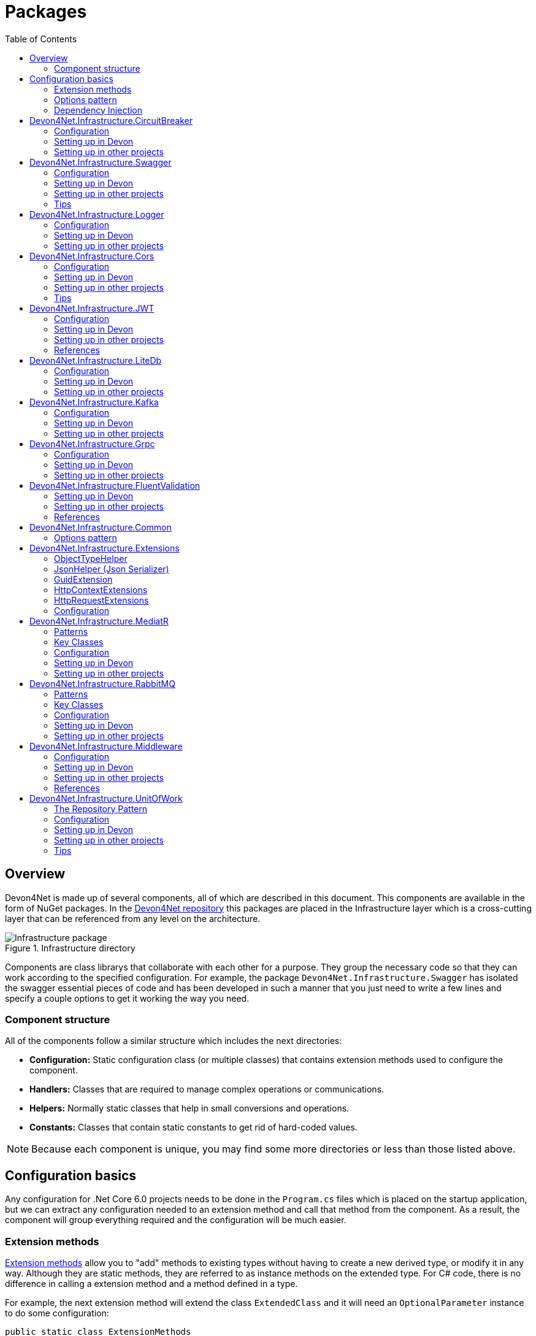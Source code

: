 
:toc: 

= Packages

toc::[]

== Overview

Devon4Net is made up of several components, all of which are described in this document. This components are available in the form of NuGet packages. In the https://github.com/devonfw/devon4net[Devon4Net repository] this packages are placed in the Infrastructure layer which is a cross-cutting layer that can be referenced from any level on the architecture.

.Infrastructure directory
image::images/Infrastructure_package.png[]

Components are class librarys that collaborate with each other for a purpose. They group the necessary code so that they can work according to the specified configuration. For example, the package `Devon4Net.Infrastructure.Swagger` has isolated the swagger essential pieces of code and has been developed in such a manner that you just need to write a few lines and specify a couple options to get it working the way you need.

=== Component structure

All of the components follow a similar structure which includes the next directories:

* *Configuration:* Static configuration class (or multiple classes) that contains extension methods used to configure the component.
* *Handlers:* Classes that are required to manage complex operations or communications.
* *Helpers:* Normally static classes that help in small conversions and operations.
* *Constants:* Classes that contain static constants to get rid of hard-coded values.

NOTE: Because each component is unique, you may find some more directories or less than those listed above.

== Configuration basics

Any configuration for .Net Core 6.0 projects needs to be done in the `Program.cs` files which is placed on the startup application, but we can extract any configuration needed to an extension method and call that method from the component. As a result, the component will group everything required and the configuration will be much easier.

=== Extension methods

https://docs.microsoft.com/en-us/dotnet/csharp/programming-guide/classes-and-structs/extension-methods[Extension methods] allow you to "add" methods to existing types without having to create a new derived type, or modify it in any way. Although they are static methods, they are referred to as instance methods on the extended type. For C# code, there is no difference in calling a extension method and a method defined in a type.

For example, the next extension method will extend the class `ExtendedClass` and it will need an `OptionalParameter` instance to do some configuration:

[source, c#]
----
public static class ExtensionMethods
{
    public static void DoConfiguration(this ExtendedClass class,  OptionalParameter extra) 
    {
        // Do your configuration here
        class.DoSomething();
        class.AddSomething(extra)
    }
}
----

Thanks to the `this` modifier preceeding the first parameter, we are able to call the method directly on a instance of `ExtendedClass` as follows:

[source, c#]
----
ExtendedClass class = new();
OptionalParameter extra = new();

class.DoConfiguration(extra);
----

As you can see, we don't need that a class derived from `ExtendedClass` to add some methods and we don't need those methods placed in the class itself either. This can be seen easily when extending a primitive type such as `string`:

[source, c#]
----
public static class ExtensionMethods
{
    public static int CountWords(this string word,  char[] separationChar = null) 
    {
        if(separationChar == null) separationChar = new char[]{' '};
        return word.Split(separationChar, StringSplitOptions.RemoveEmptyEntries).Length;
    }
}
----

In the previous example we created a method that can count words given a list of separation characters. And now we can use it over any string as follows:

[source, c#]
----
string s = "Hello World";
Console.WriteLine(s.CountWords());
----
[source, output]
----
2
----

NOTE: Remember to reference the class so you can use the extension methods (`using` directive).

=== Options pattern

The https://docs.microsoft.com/en-us/aspnet/core/fundamentals/configuration/options?view=aspnetcore-6.0[options design pattern] allows you to have strong typed options and provides you the ability to inject them into your services. To follow this pattern, the configuration present on the `appsettings.json` needs to be mapped into an object.

This means, the following configuration:
[source, json]
----
"essentialoptions" : {
  "value1": "Hello",
  "value2": "World"
}
----

Would need the following class:
[source, c#]
----
public class EssentialOptions 
{
    public string Value1 { get; set; }
    public string Value2 { get; set; }
}
----

In .Net we can easily map the configuration thanks to the `Configure<T>()` method from `IServiceCollection` and `GetSection()` method from `IConfiguration`. We could be loading the configuration as follows:

[source, c#]
----
services.Configure<EssentialOptions>(configuration.GetSection("essentialoptions"));
----

And then injecting it making use of `IOptions<T>` interface:
[source, c#]
----
public class MyService : IMyService
{
    private readonly EssentialOptions _options;

    public MyService(IOptions<EssentialOptions> options) 
    {
        _options = options.Value;
    }
}
----

In devon4net, there is an `IServiceCollection` extension available that uses the methods described above and also returns the options injected thanks to `IOptions<T>`.  So, to load the same options, we should use the following:

[source, c#]
----
EssentialOptions options = services.GetTypedOptions<EssentialOptions>(configuration, "essentialoptions");
----

=== Dependency Injection

https://docs.microsoft.com/en-us/dotnet/core/extensions/dependency-injection[Dependency Injection] is a technique for achieving Inversion of Control Principle. In .Net it is a built-in part that comes with the framework.

Using a service provider `IServiceProvider` available in .Net, we are able to add any service or option to a service stack that will be available for injection in constructors of the classes where it's used.

Services can be registered with one of the following lifetimes:
|=====
|*Lifetime* | *Description* |*Example*
|Transient |Transient lifetime services are created each time they're requested from the service container. Disposed at the end of the request. |services.AddTransient<IDependency, Dependency>();
|Scoped |A scoped lifetime indicates that services are created once per client request (connection).  Disposed at the end of the request. |services.AddScoped<IDependency, Dependency>();
|Singleton |Singleton lifetime services are created either the first time they're requested or by the developer. Every subsequent request of the service implementation from the dependency injection container uses the same instance. |services.AddSingleton<IDependency, Dependency>();
|=====

This injections would be done in the startup project in `Program.cs` file, and then injected in constructors where needed.

== Devon4Net.Infrastructure.CircuitBreaker

The Devon4Net.Infrastructure.CircuitBreaker component implements the retry pattern for HTTP/HTTPS calls. It may be used in both SOAP and REST services. 

=== Configuration

Component configuration is made on file `appsettings.{environment}.json` as follows:

[source, json]
----
"CircuitBreaker": {
    "CheckCertificate": false,
    "Endpoints": [
      {
        "Name": "SampleService",
        "BaseAddress": "http://localhost:5001",
        "Headers": {
        },
        "WaitAndRetrySeconds": [
          0.0001,
          0.0005,
          0.001
        ],
        "DurationOfBreak": 0.0005,
        "UseCertificate": false,
        "Certificate": "localhost.pfx",
        "CertificatePassword": "localhost",
        "SslProtocol": "Tls12", //Tls, Tls11,Tls12, Tls13, none
        "CompressionSupport": true,
        "AllowAutoRedirect": true
      }
    ]
  }
----
[options="header"]
|=======================
|*Property*|*Description*
|`CheckCertificate`| True if HTTPS is required. This is useful when developing an API Gateway needs a secured HTTP, disabling this on development we can use communications with a valid server certificate
|Endpoints| Array with predefined sites to connect with
|Name| The name key to identify the destination URL
|Headers| Not ready yet
|WaitAndRetrySeconds| Array which determines the number of retries and the lapse period between each retry. The value is in milliseconds.
|Certificate| Ceritificate client to use to perform the HTTP call
|CertificatePassword| The password that you assign when exporting the certificate
|`SslProtocol`| The secure protocol to use on the call

|=======================

==== Protocols
[options="header"]
|=======================
|*Protocol*|*Key*|*Description*
|SSl3|48| Specifies the Secure Socket Layer (SSL) 3.0 security protocol. SSL 3.0 has been superseded by the Transport Layer Security (TLS) protocol and is provided for backward compatibility only.
|TLS|192|Specifies the Transport Layer Security (TLS) 1.0 security protocol. The TLS 1.0 protocol is defined in IETF RFC 2246.
|TLS11|768| Specifies the Transport Layer Security (TLS) 1.1 security protocol. The TLS 1.1 protocol is defined in IETF RFC 4346. On Windows systems, this value is supported starting with Windows 7.
|TLS12|3072| Specifies the Transport Layer Security (TLS) 1.2 security protocol. The TLS 1.2 protocol is defined in IETF RFC 5246. On Windows systems, this value is supported starting with Windows 7.
|TLS13|12288| Specifies the TLS 1.3 security protocol. The TLS protocol is defined in IETF RFC 8446.

|=======================

=== Setting up in Devon

For setting it up using the Devon4NetApi template just configure it in the `appsettings.Development.json` file.

Add it using Dependency Injection on this case we instanciate Circuit Breaker in a Service Sample Class

[source, C#]
----
public class SampleService: Service<SampleContext>, ISampleService
    {
        private readonly ISampleRepository _sampleRepository;
        private IHttpClientHandler _httpClientHandler { get; }

        /// <summary>
        /// Constructor
        /// </summary>
        /// <param name="uoW"></param>
        public SampleService(IUnitOfWork<SampleContext> uoW, IHttpClientHandler httpClientHandler) : base(uoW)
        {
            _httpClientHandler = httpClientHandler;
            _sampleRepository = uoW.Repository<ISampleRepository>();
        }
    }    
----

Add the necessary references. 

[source, C#]
----
using Devon4Net.Infrastructure.CircuitBreaker.Common.Enums;
using Devon4Net.Infrastructure.CircuitBreaker.Handlers;
----

You must give the following arguments to make a POST call:

[source, C#]
----
await _httpClientHandler.Send<YourOutPutClass>(HttpMethod.POST, NameOfTheService, EndPoint, InputData, MediaType.ApplicationJson);    
----

Where:

[options="header"]
|=======================
|*Property*|*Description*
|YourOutputClass| The type of the class that you are expecting to retrieve from the call 
|NameOftheService| The key name of the endpoint provided in the appsettings.json file at Endpoints[] node
|`EndPoint`|Part of the url to use with the base address. E.g: _/validate_
|`InputData`| Your instance of the class with values that you want to use in the call
|`MediaType.ApplicationJson`| The media type flag for the call
|=======================


=== Setting up in other projects

Install the package on your solution using the Package Manager Console:

[source]
----
Install-Package Devon4Net.Infrastructure.CircuitBreaker
----

next add via Dependency Injection the circuit breaker instance.On this case we use a Service

[source, C#]
----
public class SampleService : ISampleService
 {
   private IHttpClientHandler _httpClientHandler { get; }

    public SampleService(IHttpClientHandler httpClientHandler)
      {
        _httpClientHandler = httpClientHandler;
      }
 }
----

Don't forget to provide the necessary references. 

[source, C#]
----
using Devon4Net.Infrastructure.CircuitBreaker.Common.Enums;
using Devon4Net.Infrastructure.CircuitBreaker.Handlers;
----

And configure CircuitBreaker in `Program.cs` adding the following lines:

[source, C#]
----
using Devon4Net.Infrastructure.CircuitBreaker;
.
.
.
builder.Services.SetupCircuitBreaker(builder.Configuration);
----

You must add the default configuration shown in the configuration section and at this point you can use the circuit breaker functionality in your code.

To perform a GET call you should use your circuit breaker instance as follows:

[source, C#]
----
await _httpClientHandler.Send<YourOutPutClass>(HttpMethod.Get, NameOfTheService, EndPoint, InputData, MediaType.ApplicationJson);    
----

Where:

[options="header"]
|=======================
|*Property*|*Description*
|YourOutputClass| The type of the class that you are expecting to retrieve from the call 
|NameOftheService| The key name of the endpoint provided in the appsettings.json file at Endpoints[] node
|`EndPoint`|Part of the url to use with the base address. E.g: _/validate_
|`InputData`| Your instance of the class with values that you want to use in the call
|`MediaType.ApplicationJson`| The media type flag for the call
|=======================

== Devon4Net.Infrastructure.Swagger

Swagger is a set of open source software tools for designing, building, documenting, and using RESTful web services. This component provides a full externalized configuration for the Swagger tool. 

It primarily provides the swagger UI for visualizing and testing APIs, as well as automatic documentation generation via annotations in controllers.

=== Configuration

Component configuration is made on file `appsettings.{environment}.json` as follows:

[source, json]
----
"Swagger": {
    "Version": "v1",
    "Title": "My Swagger API",
    "Description": "Swagger API for devon4net documentation",
    "Terms": "https://www.devonfw.com/terms-of-use/",
    "Contact": {
      "Name": "devonfw",
      "Email": "sample@mail.com",
      "Url": "https://www.devonfw.com"
    },
    "License": {
      "Name": "devonfw - Terms of Use",
      "Url": "https://www.devonfw.com/terms-of-use/"
    },
    "Endpoint": {
      "Name": "V1 Docs",
      "Url": "/swagger/v1/swagger.json",
      "UrlUi": "swagger",
      "RouteTemplate": "swagger/v1/{documentName}/swagger.json"
    }
},
----

In the following list all the configuration fields are described:

* `Version`: Actual version of the API.
* `Title`: Title of the API.
* `Description`: Description of the API.
* `Terms`: Link to the terms and conditions agreement.
* `Contact`: Your contact information.
* `License`: Link to the License agreement.
* `Endpoint`: Swagger endpoints information.

=== Setting up in Devon
For setting it up using the Devon4NetApi template just configure it in the `appsettings.{environment}.json` file.


=== Setting up in other projects
Install the package on your solution using the Package Manager Console:

[source, console]
----
> install-package Devon4Net.Infrastructure.Swagger
----

Configure swagger in `Program.cs` adding the following lines:

[source, c#]
----
using Devon4Net.Infrastructure.Swagger;
.
.
.
builder.Services.SetupSwagger(builder.Configuration);
.
.
.
app.ConfigureSwaggerEndPoint();
----

Add the default configuration shown in the configuration section.

=== Tips

* In order to generate the documentation annotate your actions with summary, remarks and response tags:
[source, c#]
----
/// <summary>
/// Method to make a reservation with potential guests. The method returns the reservation token.
/// </summary>
/// <param name="bookingDto"></param>
/// <response code="201">Ok.</response>
/// <response code="400">Bad request. Parser data error.</response>
/// <response code="401">Unauthorized. Authentication fail.</response>
/// <response code="403">Forbidden. Authorization error.</response>
/// <response code="500">Internal Server Error. The search process ended with error.</response>
[HttpPost]
[HttpOptions]
[Route("/mythaistar/services/rest/bookingmanagement/v1/booking")]
[AllowAnonymous]
[EnableCors("CorsPolicy")]
public async Task<IActionResult> Booking([FromBody]BookingDto bookingDto)
{
    try
    {

    ...
----
* You can access the swagger UI on `http://localhost:yourport/swagger/index.html`

== Devon4Net.Infrastructure.Logger

Previously known as Devon4Net.Infrastructure.Log(v5.0 or lower)

Logging is an essential component of every application's life cycle.
A strong logging system becomes a critical component that assists developers to understand and resolve emerging problems. 

NOTE: Starting with .NET 6, logging services no longer register the ILogger type. When using a logger, specify the generic-type alternative ILogger<TCategoryName> or register the `ILogger` with dependency injection (DI).

Default .Net log levels system: 

|=======================
|*Type*|*Description*
|Critical| Used to notify failures that force the program to shut down  
|Error| Used to track major faults that occur during program execution 
|Warning| Used to report non-critical unexpected behavior
|Information| Informative messages
|Debug| Used for debugging messages containing additional information about application operations 
|Trace| For tracing the code
|None| If you choose this option the loggin category will not write any messages
|=======================

=== Configuration

Component setup is done in the `appsettings.{environment}.json` file using the following structure:

[source, json]
----
  "Logging": {
    "UseLogFile": true,
    "UseSQLiteDb": true,
    "UseGraylog": true,
    "UseAOPTrace": false,
    "LogLevel": {
      "Default": "Information",
      "Microsoft.AspNetCore": "Warning"
    },
    "SqliteDatabase": "logs/log.db",
    "LogFile": "logs/{0}_devonfw.log",
    "SeqLogServerHost": "http://127.0.0.1:5341",
    "GrayLog": {
      "GrayLogHost": "127.0.0.1",
      "GrayLogPort": "12201",
      "GrayLogProtocol": "UDP",
      "UseSecureConnection": true,
      "UseAsyncLogging": true,
      "RetryCount": 5,
      "RetryIntervalMs": 15,
      "MaxUdpMessageSize": 8192
    }
  }
----

Where:

* `UseLogFile`: When you set this option to true, you can store the log output to a file.  
* `UseSQLiteDb`: True when you wish to insert the log output into a SQLiteDb
* `UseGrayLog`: This option enables the use of GrayLog for loggin
* `UseAOPTrace`: True if you need to trace the attributes of the controllers

WARNING: Don't set to true on production environments, doing so may expose critical information. 

* `LogLevel`: Sets the minimum level of logs to be captured
* `SqliteDatabase`: path to SQlite database 
* `LogFile`: path to the log file
* `SeqLogServerHost`: url for Seq server, you need to install Seq  in order to use it, you can install it clicking https://datalust.co/download[here]
* `GrayLog`: Some configuration parameters for Graylog service you can install it using https://www.graylog.org/products/open-source#download-open[this link] 


=== Setting up in Devon

For setting it up using the Devon4NetApi template just configure it in the `appsettings.Development.json` file.

You can use the methods implemented in Devon4NetLogger class, each method corresponds with a log level in .Net log levels system, for example:

[source, c#]
----
Devon4NetLogger.Debug("Executing GetTodo from controller TodoController");
----


=== Setting up in other projects

Install the package on your solution using the Package Manager Console:

[source, console]
----
install-package Devon4Net.Infrastructure.Logger
----

Add the following line of code to Progam.cs: 

[source, c#]
----
builder.Services.SetupLog(builder.Configuration);
----

Add the default configuration shown in the configuration section.

use the Devon4NetLogger class methods as explanied above:

[source, c#]
----
Devon4NetLogger.Information("Executing GetSample from controller SampleController");
----


== Devon4Net.Infrastructure.Cors

Allows CORS settings for the devon4Net application.
Configuration may be used to configure several domains.
Web clients (for example, Angular) must follow this rule to avoid performing AJAX calls to another domain. 

Cross-Origin Resource Sharing (CORS) is an HTTP-header-based mechanism that allows a server to specify any origin (domain, scheme, or port) outside of its own from which a browser should allow resources to be loaded. CORS also makes use of a process in which browsers send a "preflight" request to the server hosting the cross-origin resource to ensure that the server will allow the actual request. During that preflight, the browser sends headers indicating the HTTP method as well as headers that will be used in the actual request.

You may find out more by going to https://docs.microsoft.com/es-es/aspnet/core/security/cors?view=aspnetcore-6.0[Microsoft CORS documentation]

=== Configuration

Component setup is done in the `appsettings.{environment}.json` file using the following structure:

[source, json]
----
 "Cors": //[], //Empty array allows all origins with the policy "CorsPolicy"
  [
    {
      "CorsPolicy": "CorsPolicy",
      "Origins": "http://localhost:4200,https://localhost:4200,http://localhost,https://localhost;http://localhost:8085,https://localhost:8085",
      "Headers": "accept,content-type,origin,x-custom-header,authorization",
      "Methods": "GET,POST,HEAD,PUT,DELETE",
      "AllowCredentials": true
    }
  ]
----

You may add as many policies as you like following the JSON format. for example:

[source, json]
----
 "Cors": //[], //Empty array allows all origins with the policy "CorsPolicy"
  [
    {
      "CorsPolicy": "FirstPolicy",
      "Origins": "http://localhost:4200",
      "Headers": "accept,content-type,origin,x-custom-header,authorization",
      "Methods": "GET,POST,DELETE",
      "AllowCredentials": true
    },
    {
      "CorsPolicy": "SecondPolicy",
      "Origins": "https://localhost:8085",
      "Headers": "accept,content-type,origin",
      "Methods": "GET,POST,HEAD,PUT,DELETE",
      "AllowCredentials": false
    }
  ]
----

In the following table all the configuration fields are described:

|=======================
|*Property*|*Description*
|CorsPolicy| Name of the policy
|Origins| The origin's url that you wish to accept.
|Headers| Permitted request headers
|Methods| Allowed Http methods
|AllowCredentials| Set true to allow the exchange of credentials across origins
|=======================

=== Setting up in Devon

For setting it up using the Devon4NetApi template just configure it in the `appsettings.Development.json` file.

You can enable CORS per action, per controller, or globally for all Web API controllers in your application:

* Add this annotation in the Controller Class you want to use CORS policy
+
[source, c#]
----
[EnableCors("CorsPolicy")]
----
+
As an example, consider this implementation on the EmployeeController class
+
[source, c#]
----
namespace Devon4Net.Application.WebAPI.Implementation.Business.EmployeeManagement.Controllers
{
    /// <summary>
    /// Employees controller
    /// </summary>
    [ApiController]
    [Route("[controller]")]
    [EnableCors("CorsPolicy")]
    public class EmployeeController: ControllerBase
    {
      .
      .
      .
    }
}
----
+
The example above enables CORS for all the controller methods.

* In the same way, you may enable CORS on any controller method:
+
[source, c#]
----
[EnableCors("FirstPolicy")]
public async Task<ActionResult> GetEmployee()
{

}
        
public async Task<ActionResult> ModifyEmployee(EmployeeDto employeeDto) 
{

}

[EnableCors("SecondPolicy")]        
public async Task<ActionResult> Delete([Required]long employeeId)
{

}
----
+
The example above enables CORS for the GetEmployee and Delete method. 

=== Setting up in other projects

Using the Package Manager Console, install the the next package on your solution: 

[source, console]
----
install-package Devon4Net.Infrastructure.Cors
----

Add the following lines of code to Progam.cs: 

[source, c#]
----
builder.Services.SetupCors(builder.Configuration);
.
.
.
app.SetupCors();
----

Add the default configuration shown in the configuration section.

You can enable CORS per action, per controller, or globally for all Web API controllers in your application:

* Add this annotation to the controller class that will be using the CORS policy. 
+
[source, c#]
----
[EnableCors("SamplePolicy")]
    public class SampleController: ControllerBase
    {
      .
      .
      .
    }
----
+
Where "SamplePolicy" is the name you give the Policy in the `appsettings.{environment}.json`.
+
The example above enables CORS for all the controller methods.

* In the same way, you may enable any CORS-policy on any controller method:
+
[source, c#]
----
[EnableCors("FirstPolicy")]
public async Task<ActionResult> GetSample()
{

}
        
public async Task<ActionResult> Modify(SampleDto sampleDto)
{

} 

[EnableCors("SecondPolicy")]        
public async Task<ActionResult> Delete([Required]long sampleId)
{

}
----
+
The example above enables CORS for the GetSample and Delete method. 

=== Tips

* If you specify the CORS in the `appsettings.{environment}.json` configuration file as empty array, a default CORS-policy will be used with all origins enabled:

[source, json]
----
 "Cors": [], //Empty array allows all origins with the policy "CorsPolicy" 
----

WARNING: Only use this policy in development environments

This default CORS-policy is defined as "CorsPolicy," and it should be enabled on the Controller Class as a standard Policy:

[source, c#]
----
[EnableCors("CorsPolicy")] 
public IActionResult Index() {  
    return View();  
}  
----

* if you want to disable the CORS check use the following annotation on any controller method:

[source, c#]
----
[DisableCors]
public IActionResult Index() {
    return View();
}
----

* If you set the EnableCors attribute at more than one scope, the order of precedence is:

1. Action
2. Controller
3. Global

== Devon4Net.Infrastructure.JWT
"JSON Web Token (JWT) is an open standard (https://datatracker.ietf.org/doc/html/rfc7519[RFC 7519]) that defines a compact and self-contained way for securely transmitting information between parties as a JSON object. This information can be verified and trusted because it is digitally signed. JWTs can be signed using a secret (with the `HMAC` algorithm) or a public/private key pair using `RSA` or `ECDSA` ."
-- https://jwt.io/introduction/[What is JSON Web Token?]

In other words, a JSON Web Token is a JSON object encoded into an encrypted `string` that can be decoded and verified making use of cryptographic methods and algorithms. This tokens are mostly used to authenticate users in the context of websites, web applications and web services, but they can also be used to securely exchange information between parties.

=== Configuration
Component configuration is made on file `appsettings.{environment}.json` as follows:

[source, json]
----
"JWT": {
    "Audience": "devon4Net",
    "Issuer": "devon4Net",
    "ValidateIssuerSigningKey": true,
    "ValidateLifetime": true,
    "RequireSignedTokens": true,
    "RequireExpirationTime": true,
    "RequireAudience": true,
    "ClockSkew": 5,
    "Security": {
      "SecretKeyEncryptionAlgorithm": "",
      "SecretKey": "",
      "Certificate": "",
      "CertificatePassword": "",
      "CertificateEncryptionAlgorithm": "",
      "RefreshTokenEncryptionAlgorithm": ""
    }
  },
----

In the following list all the configuration fields are described:

* `Audience`: Represents a valid audience that will be used to check against the token's audience.
* `Issuer`: Represents a valid issuer that will be used to check against the token's issuer.
//* `TokenExpirationTime`: -------
* `ValidateIssuerSigningKey`: Boolean that controls if validation of the SecurityKey that signed the securityToken is called.
* `ValidateLifetime`: Boolean to control if the lifetime will be validated during token validation.
* `RequireSignedTokens`: Boolean that indicates wether a security token has to be signed oe not.
* `RequireExpirationTime`: Boolean that tells the handler if tokens need an expiration time specified or not.
* `RequireAudience`: Boolean that indicates tokens need to have an audience specified to be valid or not.
* `ClockSkew`: Expiration time in minutes.
* `Security`: Certificate properties will be found in this part.
** `SecretKeyEncryptionAlgorithm`: Algorithm used to encrypt the secret key. If no argument is specified, `HmacSha512` is used.
** `SecretKey`: Private key used to sign with the certificates. This key will be encrypted and hashed using the specified algorithm.
** `Certificate`: Name of certificate file or its path (if it is not in the same directory). If it doesn't exist an exception will be raised.
** `CertificatePassword`: Password for the certificate selected.
** `CertificateEncryptionAlgorithm`: Algorithm used to encrypt the certificate. If no argument is specified, `HmacSha512` is used.
** `RefreshTokenEncryptionAlgorithm`: Algorithm used to encrypt the refresh token. If no argument is specified, `HmacSha512` is used.

There are two ways of using and creating tokens:

* Secret key: A key to encrypt and decrypt the tokens is specified. This key will be encrypted using the specified algorithm.
* Certificates: A certificate is used to manage token encryption and decryption.

NOTE: Because the secret key takes precedence over the other option, JWT with the secret key will be used if both configurations are supplied.

==== Encryption algorithms

The supported and tested algorithms are the following:

|=======================
|*Algorithm* |*Value*
|`HmacSha256` | HS256
|`HmacSha384` | HS384
|`HmacSha512` | HS512
|`HmacSha256Signature` | http://www.w3.org/2001/04/xmldsig-more#hmac-sha256
|`HmacSha384Signature` | http://www.w3.org/2001/04/xmldsig-more#hmac-sha384
|`HmacSha512Signature` | http://www.w3.org/2001/04/xmldsig-more#hmac-sha512
|=======================

For the refresh token encryption algorithm you will be able to use any algoritm from the previous table and the following table:

|=======================
|*Algorithm* |*Value*
|`MD5` | MD5
|`Sha` | SHA
|=======================

NOTE: You will need to specify the name of the algorithm (shown in 'algorithm' column) when configuring the component.

////
*RSA*
|=======================
|*Algorithm*|*Value*
|`RsaSha256` | RS256
|`RsaSha384` | RS384
|`RsaSha512` | RS512
|`RsaSha256Signature` | http://www.w3.org/2001/04/xmldsig-more#rsa-sha256
|`RsaSha384Signature` | http://www.w3.org/2001/04/xmldsig-more#rsa-sha384
|`RsaSha512Signature` | http://www.w3.org/2001/04/xmldsig-more#rsa-sha512
|`RsaOAEP` | RS-OAEP
|`RsaPKCS1` | RSA1_5
|`RsaOaepKeyWrap` | http://www.w3.org/2001/04/xmlenc#rsa-oaep
|=======================

*ECDsa*
|=======================
|*Algorithm*|*Value*
|`EcdsaSha256` | ES256
|`EcdsaSha384` | ES384
|`EcdsaSha512` | ES512
|`EcdsaSha256Signature` | http://www.w3.org/2001/04/xmldsig-more#ecdsa-sha256
|`EcdsaSha384Signature` | http://www.w3.org/2001/04/xmldsig-more#ecdsa-sha384
|`EcdsaSha512Signature` | http://www.w3.org/2001/04/xmldsig-more#ecdsa-sha512
|=======================

*Hash*
|=======================
|*Algorithm*|*Value*
|`Sha256` | SHA256
|`Sha384` | SHA384
|`Sha512` | SHA512
|`Sha256Digest` | http://www.w3.org/2001/04/xmlenc#sha256
|`Sha384Digest` | http://www.w3.org/2001/04/xmldsig-more#sha384
|`Sha512Digest` | http://www.w3.org/2001/04/xmlenc#sha512
|=======================

*Symmetric*
|=======================
|*Algorithm*|*Value*
|`Aes128CbcHmacSha256` | A128CBC-HS256
|`Aes192CbcHmacSha384` | A192CBC-HS384
|`Aes256CbcHmacSha512` | A256CBC-HS512
|`Aes128KW` | A128KW
|`Aes256KW` | A256KW
|`HmacSha256` | HS256
|`HmacSha384` | HS384
|`HmacSha512` | HS512
|`HmacSha256Signature` | http://www.w3.org/2001/04/xmldsig-more#hmac-sha256
|`HmacSha384Signature` | http://www.w3.org/2001/04/xmldsig-more#hmac-sha384
|`HmacSha512Signature` | http://www.w3.org/2001/04/xmldsig-more#hmac-sha512
|=======================
////

NOTE: Please check https://github.com/AzureAD/azure-activedirectory-identitymodel-extensions-for-dotnet/wiki/Supported-Algorithms[Windows Documentation] to get the latest updates on supported encryption algorithms.

=== Setting up in Devon
For setting it up using the Devon4NetApi template configure it in the `appsettings.{environment}.json` file. 

You will need to add a certificate that will be used for signing the token, please check the documentation about how to create a new certificate and add it to a project if you are not aware of how it's done.

Remember to configure your certificates in the JWT configuration.

Navigate to `Devon4Net.Application.WebAPI.Implementation.Business.AuthManagement.Controllers`. There you will find `AuthController` sample class which is responsible of generating the token thanks to login method.

[source, c#]
----
public AuthController(IJwtHandler jwtHandler)
{
    JwtHandler = jwtHandler;
}
----

You can see how the `IJwtHandler` is injected in the constructor via its interface, which allows you to use its methods.

In the following piece of code, you will find how the client token is created using a variety of claims. In this case this end-point will be available to not identified clients thanks to the `AllowAnonymous` attribute. The client will also have a sample role asigned, depending on which it will be able to access some end-points and not others. 
[source, c#]
----
[AllowAnonymous]
.
.
.
var token = JwtHandler.CreateClientToken(new List<Claim>
{
    new Claim(ClaimTypes.Role, AuthConst.DevonSampleUserRole),
    new Claim(ClaimTypes.Name,user),
    new Claim(ClaimTypes.NameIdentifier,Guid.NewGuid().ToString()),
});

return Ok(new LoginResponse { Token = token });
----

The following example will require clients to have the sample role to be able to use the end-point, thanks to the attribute `Authorize` with the `Roles` value specified. 

It also shows how you can obtain information directly from the token using the `JwtHandler` injection.
[source, c#]
----
[Authorize(AuthenticationSchemes = AuthConst.AuthenticationScheme, Roles = AuthConst.DevonSampleUserRole)]
.
.
.
//Get claims
var token = Request.Headers["Authorization"].ToString().Replace($"{AuthConst.AuthenticationScheme} ", string.Empty);
.
.
.
// Return result with claims values
var result = new CurrentUserResponse
{
    Id = JwtHandler.GetClaimValue(userClaims, ClaimTypes.NameIdentifier),
    UserName = JwtHandler.GetClaimValue(userClaims, ClaimTypes.Name),
    CorporateInfo = new List<CorporateBasicInfo> 
    { 
        new CorporateBasicInfo 
        { 
            Id = ClaimTypes.Role, 
            Value = JwtHandler.GetClaimValue(userClaims, ClaimTypes.Role) 
        } 
    }
};

return Ok(result);
----

NOTE: Please check devon documentation of Security and Roles to learn more about method attributtes.

=== Setting up in other projects
Install the package on your solution using the Package Manager Console:

[source, console]
----
> install-package Devon4Net.Infrastructure.JWT
----

Configure swagger in `Program.cs` adding the following lines:

[source, c#]
----
using Devon4Net.Application.WebAPI.Configuration;
.
.
.
builder.Services.SetupJwt(builder.Configuration);
----

At this moment you'll need to have at least one certificate added to your project.


NOTE: Please read the documentation of how to create and add certificates to a project.

Now we will configure the JWT component in `appsettings.{environment}.json` as shown in the next piece of code:

[source, json]
----
"JWT": {
    "Audience": "devon4Net",
    "Issuer": "devon4Net",
    "ValidateIssuerSigningKey": true,
    "ValidateLifetime": true,
    "RequireSignedTokens": true,
    "RequireExpirationTime": true,
    "RequireAudience": true,
    "ClockSkew": 5,
    "Security": {
      "SecretKeyLengthAlgorithm": "",
      "SecretKeyEncryptionAlgorithm": "",
      "SecretKey": "",
      "Certificate": "localhost.pfx",
      "CertificatePassword": "12345",
      "CertificateEncryptionAlgorithm": "HmacSha512",
      "RefreshTokenEncryptionAlgorithm": "Sha"
    }
  },
----

For using it, you will need a method that provides you a token. So lets create an `AuthController` controller and add those methods:
[source, c#]
----
[Route("api/[controller]")]
[ApiController]
public class AuthController : ControllerBase
{
    private readonly IJwtHandler _jwtHandler;

    public AuthController(IJwtHandler jwtHandler)
    {
        _jwtHandler = jwtHandler;
    }

    [HttpGet]
    [Route("/Auth")]
    [AllowAnonymous]
    public IActionResult GetToken()
    {
        var token = _jwtHandler.CreateClientToken(new List<Claim>
        {
            new Claim(ClaimTypes.Role, "MyRole"),
            new Claim(ClaimTypes.Name, "MyName"),
            new Claim(ClaimTypes.NameIdentifier, Guid.NewGuid().ToString()),
        });
        return Ok(token);
    }

    [HttpGet]
    [Route("/Auth/CheckToken")]
    [Authorize(AuthenticationSchemes = "Bearer", Roles = "MyRole")]
    public IActionResult CheckToken()
    {
        var token = Request.Headers["Authorization"].ToString().Replace($"Bearer ", string.Empty);
        var userClaims = _jwtHandler.GetUserClaims(token).ToList();
        var result = new 
        {
            Id = _jwtHandler.GetClaimValue(userClaims, ClaimTypes.NameIdentifier),
            UserName = _jwtHandler.GetClaimValue(token, ClaimTypes.Name),
            Role = _jwtHandler.GetClaimValue(userClaims, ClaimTypes.Role)
        };
        return Ok(result);
    }
}
----
Reading the code of this controller you have to take in mind a few things:

* `IJwtHandler` class is injected via dependency injection.

** `string CreateClientToken(List<Claim> list)` will allow you to create the token through a list of claims. The claims shown are hard-coded examples.

** `List<Claim> GetUserClaims(string token)` will allow you to get a list of claims given a token.

** `string GetClaimValue(List<Claim> list, string claim)` will allow you to get the value given the ClaimType and either a list of claims or a token thanks to the `string GetClaimValue(string token, string claim)` overload.

* `[AllowAnonymous]` attribute will allow access any client without authentication.

* `[Authorize(AuthenticationSchemes = "Bearer", Roles = "MyRole")]` attribute will allow any client authenticated with a bearer token and the role `"MyRole"`.


=== References

* https://docs.microsoft.com/en-us/dotnet/api/microsoft.identitymodel.tokens.tokenvalidationparameters?view=azure-dotnet[TokenValidationParameterClass - Microsoft Docs]

* https://docs.microsoft.com/en-us/dotnet/csharp/programming-guide/concepts/attributes/[Attributtes in C# - Microsoft Docs]

* https://github.com/AzureAD/azure-activedirectory-identitymodel-extensions-for-dotnet/wiki/Supported-Algorithms[Algorithms supported]

== Devon4Net.Infrastructure.LiteDb
https://www.litedb.org/[LiteDb] is an open-source NoSQL embedded database for .NET. Is a document store inspired by MongoDB database. It stores data in documents, which are JSON objects containing key-value pairs. It uses BSON which is a Binary representation of JSON with additional type information.

One of the advantages of using this type of NoSQL database is that it allows the use of asynchronous programming techniques following ACID properties on its transactions. This properties are: Atomicity, Consistency, Isolation and Durability, and they ensure the highest possible data reliability and integrity. This means that you will be able to use `async/await` on your operations.

=== Configuration
The component configuration can be done in `appsettings.{environment}.json` with the following section:

[source, json]
----
"LiteDb": {
  "EnableLiteDb": true,
  "DatabaseLocation": "devon4net.db"
}
----

* `EnableLiteDb`: Boolean to activate the use of LiteDb.
* `DatabaseLocation`: Relative path of the file containing all the documents.

=== Setting up in Devon
For setting it up using the Devon4Net WebApi template just configure it in the `appsettings.Development.json`.

Then you will need to inject the repositories. For that go to `Devon4Net.Application.WebAPI.Implementation.Configuration.DevonConfiguration` and add the folowing lines in `SetupDependencyInjection` method:

[source, c#]
----
using Devon4Net.Infrastructure.LiteDb.Repository;
.
.
.
services.AddTransient(typeof(IRepository<>), typeof(Repository<>));
----

Now you can use the `IRepository<T>` by injecting it wherever you want to use it. `T` will be the entity you will be working with in the repository.

[source, c#]
----
private readonly IRepository<Todo> _todoRepository;

public TodoController(IRepository<Todo> todoRepository)
{
    _todoRepository = todoRepository;
}
----


=== Setting up in other projects
For setting it up in other projects install it running the following command in the Package Manager Console, or using the Package Manager in Visual Studio:

[source, console]
----
install-package Devon4Net.Infrastructure.LiteDb
----

Now set the configuration in the `appsettings.{enviroment}.json`:
[source, json]
----
"LiteDb": {
  "EnableLiteDb": true,
  "DatabaseLocation": "devon_database.db"
}
----

NOTE: Remember to set `EnableLiteDb` to `true`.

Navigate to your `Program.cs` file and add the following line to configure the component:

[source, c#]
----
using Devon4Net.Application.WebAPI.Configuration;
.
.
.
builder.Services.SetupLiteDb(builder.Configuration);
----

You will need also to add the repositories you will be using to your services, either by injecting the generic:

[source, c#]
----
builder.Services.AddTransient(typeof(IRepository<>), typeof(Repository<>));
----

Or by choosing to inject them one by one:

[source, c#]
----
builder.Services.AddTransient<IRepository<WeatherForecast>, Repository<WeatherForecast>>();
----

Now you will be able to use the repositories in your class using dependency injection, for example:

[source, c#]
----
[ApiController]
[Route("[controller]")]
public class WeatherForecastController : ControllerBase
{
    private readonly IRepository<WeatherForecast> _weatherForecastRepository;

    public WeatherForecastController(IRepository<WeatherForecast> weatherForecastRepository)
    {
        _weatherForecastRepository = weatherForecastRepository;
    }

    [HttpGet]
    public IEnumerable<WeatherForecast> Get()
    {
        return _weatherForecastRepository.Get();
    }

    [HttpPost]
    public IEnumerable<WeatherForecast> PostAndGetAll(WeatherForecast weatherForecast)
    {
        _weatherForecastRepository.Create(weatherForecast);
        return _weatherForecastRepository.Get();
    }
}
----

== Devon4Net.Infrastructure.Kafka
https://kafka.apache.org/[Apache Kafka] is an open-source distributed event streaming platform. Event streaming is the practice of capturing a stream of events and store it for later being able to retrieve it for processing it in the desired form. It guarantees a continuous flow of data between components in a distributed system. You can think of it as a data bus where components of a system can publish some events and can subscribe to others, the following diagram shows perfectly how the system works: 

.Kafka diagram
image::images/kafka.png[]

In the image you can see how an event is sent to the Kafka server. This *Event* is a record of an action that happened and typically contains a key, value, timestamp and some metadata.

This events are published by *Producers*, who are those client applications that write to Kafka; and readed and processed by *Consumers*, who are the clients subscribed to the different topics.

*Topics* are the organization type of Kafka events, similar to a folder on a filesystem, being events the files in that folder. Unlike message queues, Kafka events are not deleted after being read. Instead you can choose how much time should Kafka keep track of the events.

Other interesting concepts about Kafka are:

* *Partitions*: Topics are divided into partitions. When a new event is published to a topic, it is actually appended to one of the topic's partitions. Events with the same event key are written to the same partition.

* *Replication*: To make your data fault-tolerant and highly-available, every topic can be replicated so that there are always multiple brokers that have a copy of the data just in case things go wrong.

=== Configuration
The component configuration can be done in `appsettings.{environment}.json` with the following section:

[source, json]
----
"Kafka": {
    "EnableKafka": true,
    "Administration": [
      {
        "AdminId": "Admin1",
        "Servers": "127.0.0.1:9092"
      }
    ],
    "Producers": [
      {
        "ProducerId": "Producer1", 
        "Servers": "127.0.0.1:9092", 
        "ClientId": "client1", 
        "Topic": "devonfw", 
        "MessageMaxBytes": 1000000, 
        "CompressionLevel": -1, 
        "CompressionType": "None", 
        "ReceiveMessageMaxBytes": 100000000,
        "EnableSslCertificateVerification": false,
        "CancellationDelayMaxMs": 100, 
        "Ack": "None", 
        "Debug": "", 
        "BrokerAddressTtl": 1000, 
        "BatchNumMessages": 1000000, 
        "EnableIdempotence": false, 
        "MaxInFlight": 5,
        "MessageSendMaxRetries": 5,
        "BatchSize": 100000000 
      }
    ],
    "Consumers": [
      {
        "ConsumerId": "Consumer1", 
        "Servers": "127.0.0.1:9092",
        "GroupId": "group1",
        "Topics": "devonfw", 
        "AutoCommit": true,
        "StatisticsIntervalMs": 0, 
        "SessionTimeoutMs": 10000, 
        "AutoOffsetReset": "Largest", 
        "EnablePartitionEof": true,
        "IsolationLevel": "ReadCommitted", 
        "EnableSslCertificateVerification": false,
        "Debug": "" 
      }
    ]
  }
----

* `EnableKafka`: Boolean to activate the use of Apache Kafka.
* `Administration`: 
** `AdminId`: Admin Identifier
** `Servers`: Host address and port number in the form of `host:port`.
* `Producers`: List of all kafka producers configuration.
** `ProducerId`: Identifier of the producer in devon.
** `Servers`: Host address and port number in the form of `host:port`.
** `ClientId`: Identifier of the client in Kafka.
** `Topic`: Topics where the event will be delivered.
** `MessageMaxBytes`: Maximum Kafka protocol request message size. Due to differing framing overhead between protocol versions the producer is unable to reliably enforce a strict max message limit at produce time and may exceed the maximum size by one message in protocol ProduceRequests, the broker will enforce the the topic's `max.message.bytes` limit (see Apache Kafka documentation).
** `CompressionLevel`: Compression level parameter for algorithm selected by configuration property compression.codec. Higher values will result in better compression at the cost of more CPU usage. Usable range is algorithm-dependent:
+
[0-9] for gzip; [0-12] for lz4; only 0 for snappy; -1 = codec-dependent 
+
Default is `-1`.

** `CompressionType`: compression codec to use for compressing message sets. This is the default value for all topics, may be overridden by the topic configuration property compression.codec. Types are: `None`, `Gzip`, `Snappy`, `Lz4`, `Zstd`. Default is `None`.
** `ReceiveMessageMaxBytes`: Maximum Kafka protocol response message size. Default is `100000000`.
** `EnableSslCertificateVerification`: Enable OpenSSL's builtin broker (server) certificate verification. Default is `true`.
** `CancellationDelayMaxMs`: The maximum time in milliseconds before a cancellation request is acted on. Low values may result in measurably higher CPU usage. Default is `100`.
** `Ack`:
+
|====
|*Value* | *Description* 
|`None` - default | Broker does not send any response/ack to client
|`Leader` | The leader will write the record to its local log but will respond without awaiting full acknowledgement from all followers
|`All` | Broker will block until message is committed by all in sync replicas (ISRs). If there are less than min.insync.replicas (broker configuration) in the ISR set the produce request will fail
|====
+
Default is `None`.

** `Debug`:
A comma-separated list of debug contexts to enable. Detailed Producer debugging: broker,topic,msg. Consumer: consumer,cgrp,topic,fetch
** `BrokerAddressTtl`: How long to cache the broker address resolving results in milliseconds.
** `BatchNumMessages`: Maximum size (in bytes) of all messages batched in one MessageSet, including protocol framing overhead. This limit is applied after the first message has been added to the batch, regardless of the first message's size, this is to ensure that messages that exceed `batch.size` are produced. The total MessageSet size is also limited by `batch.num.messages` and `message.max.bytes`
** `EnableIdempotence`: When set to `true`, the producer will ensure that messages are successfully produced exactly once and in the original produce order. The following configuration properties are adjusted automatically (if not modified by the user) when idempotence is enabled: `max.in.flight.requests.per.connection=5` (must be less than or equal to 5), `retries=INT32_MAX` (must be greater than 0), `acks=all`, `queuing.strategy=fifo`. Producer instantation will fail if user-supplied configuration is incompatible
** `MaxInFlight`: Maximum number of in-flight requests per broker connection. This is a generic property applied to all broker communication, however it is primarily relevant to produce requests. In particular, note that other mechanisms limit the number of outstanding consumer fetch request per broker to one. Default is `5`.
** `MessageSendMaxRetries`: How many times to retry sending a failing Message. Default is `5`.
** `BatchSize`: Maximum size (in bytes) of all messages batched in one MessageSet, including protocol framing overhead. This limit is applied after the first message has been added to the batch, regardless of the first message's size, this is to ensure that messages that exceed batch.size are produced. The total MessageSet size is also limited by batch.num.messages and `message.max.bytes`. Default is `1000000`.
* `Consumers`: List of consumers configurations.
** `ConsumerId`: Identifier of the consumer for devon.
** `Servers`: Host address and port number in the form of `host:port`.
** `GroupId`: Client group id string. All clients sharing the same group.id belong to the same group.
** `Topics`: Topics where the event will be read from.
** `AutoCommit`: Automatically and periodically commit offsets in the background. Note: setting this to false does not prevent the consumer from fetching previously committed start offsets. To circumvent this behaviour set specific start offsets per partition in the call to assign()
** `StatisticsIntervalMs`: librdkafka statistics emit interval. The application also needs to register a stats callback using `rd_kafka_conf_set_stats_cb()`. The granularity is 1000ms. A value of 0 disables statistics
** `SessionTimeoutMs`: Client group session and failure detection timeout. The consumer sends periodic heartbeats (heartbeat.interval.ms) to indicate its liveness to the broker. If no hearts are received by the broker for a group member within the session timeout, the broker will remove the consumer from the group and trigger a rebalance. Default is `0`.
** `AutoOffsetReset`: Action to take when there is no initial offset in offset store or the desired offset is out of range: 'smallest','earliest' - automatically reset the offset to the smallest offset, 'largest','latest' - automatically reset the offset to the largest offset, 'error' - trigger an error which is retrieved by consuming messages and checking 'message-&gt;err'
** `EnablePartitionEof`: Verify CRC32 of consumed messages, ensuring no on-the-wire or on-disk corruption to the messages occurred. This check comes at slightly increased CPU usage
** `IsolationLevel`: Controls how to read messages written transactionally: `ReadCommitted` - only return transactional messages which have been committed. `ReadUncommitted` - return all messages, even transactional messages which have been aborted.
** `EnableSslCertificateVerification`: Enable OpenSSL's builtin broker (server) certificate verification. Default is `true`.
** `Debug`: A comma-separated list of debug contexts to enable. Detailed Producer debugging: broker,topic,msg. Consumer: consumer,cgrp,topic,fetch

=== Setting up in Devon

For setting it up using the Devon4Net WebApi template just configure it in the `appsettings.Development.json`. You can do this by copying the previously showed configuration with your desired values.

NOTE: Please refer to the "How to use Kafka" and "Kafka template" documentation to learn more about Kafka.

=== Setting up in other projects

For setting it up in other projects install it running the following command in the Package Manager Console, or using the Package Manager in Visual Studio:

[source, console]
----
install-package Devon4Net.Infrastructure.Kafka
----

This will install all the packages the component needs to work properly. Now set the configuration in the `appsettings.{enviroment}.json`:
[source, json]
----
"Kafka": {
    "EnableKafka": true,
    "Administration": [
      {
        "AdminId": "Admin1",
        "Servers": "127.0.0.1:9092"
      }
    ],
    "Producers": [
      {
        "ProducerId": "Producer1", 
        "Servers": "127.0.0.1:9092", 
        "ClientId": "client1", 
        "Topic": "devonfw", 
        "MessageMaxBytes": 1000000, 
        "CompressionLevel": -1, 
        "CompressionType": "None", 
        "ReceiveMessageMaxBytes": 100000000,
        "EnableSslCertificateVerification": false,
        "CancellationDelayMaxMs": 100, 
        "Ack": "None", 
        "Debug": "", 
        "BrokerAddressTtl": 1000, 
        "BatchNumMessages": 1000000, 
        "EnableIdempotence": false, 
        "MaxInFlight": 5,
        "MessageSendMaxRetries": 5,
        "BatchSize": 100000000 
      }
    ],
    "Consumers": [
      {
        "ConsumerId": "Consumer1", 
        "Servers": "127.0.0.1:9092",
        "GroupId": "group1",
        "Topics": "devonfw", 
        "AutoCommit": true,
        "StatisticsIntervalMs": 0, 
        "SessionTimeoutMs": 10000, 
        "AutoOffsetReset": "Largest", 
        "EnablePartitionEof": true,
        "IsolationLevel": "ReadCommitted", 
        "EnableSslCertificateVerification": false,
        "Debug": "" 
      }
    ]
  }
----

Navigate to your `Program.cs` file and add the following lines to configure the component:

[source, c#]
----
using Devon4Net.Application.WebAPI.Configuration;
.
.
.
builder.Services.SetupKafka(builder.Configuration);
----

As you will be able to tell, the process is very similar to installing other components. Doing the previous actions will allow you to use the different handlers available with kafka. You can learn more 

NOTE: Please refer to the "How to use Kafka" and "Kafka template" documentation to learn more about Kafka.

== Devon4Net.Infrastructure.Grpc

As you may know at this point in Grpc communication two parties are involved: the client and the server. The server provides an implementation of a service that the client can access. Both have access to a file that acts as a contract between them, this way each of them can be written in a different language. This file is the protocol buffer. 

To learn more you can read "Grpc Template" and "How to use Grpc" in devon documentation or forward to https://grpc.io/[gRPC official site].

=== Configuration

==== Grpc server

The server does not need any type of specific configuration options other than the certificates, headers or other components that need to be used in the same project.

==== Grpc Client
On the other hand, the client needs the following configuration on the `appsettings.{environment}.json` file:

[source, json]
----
"Grpc" : {
    "EnableGrpc": true,
    "UseDevCertificate": true,
    "GrpcServer": "https://localhost:5002",
    "MaxReceiveMessageSize": 16,
    "RetryPatternOptions": {
      "MaxAttempts": 5,
      "InitialBackoffSeconds": 1,
      "MaxBackoffSeconds": 5,
      "BackoffMultiplier": 1.5,
      "RetryableStatus": "Unavailable"
    }
}
----

* `EnableGrpc`: Boolean to enable the use of Grpc component.
* `UseDevCertificate`: Boolean to bypass validation of client certificate. Only for development purposes.
* `GrpcServer`: Grpc server host and port number in the form of `Host:Port`
* `MaxReceiveMessageSize`: Maximum size of message that can be received by the server in MB.
* `RetryPatternOptions`: Options for the retry pattern applied when communicating with the server.
** `MaxAttempts`: Maximum number of communication attempts.
** `InitialBackoffSeconds`: Initial delay time for next try in seconds. A randomized delay between 0 and the current backoff value will determine when the next retry attempt is made.
** `MaxBackoffSeconds`: Maximum time in seconds that work as an upper limit on exponential backoff growth.
** `BackoffMultiplier`: The backoff time will be multiplied by this number in its growth.
** `RetryableStatus`: Status of the requests that may be retried.
+
|===
|*Status* |*Code*
|OK |0
|Cancelled |1
|Unknown |2
|InvalidArgument |3
|DeadlineExceeded |4
|NotFound |5
|AlreadyExists |6
|PermissionDenied |7
|Unauthenticated |0x10
|ResourceExhausted |8
|FailedPrecondition |9
|Aborted |10
|OutOfRange |11
|Unimplemented |12
|Internal |13
|Unavailable |14
|DataLoss |0xF
|===

=== Setting up in Devon

==== Grpc Server

For setting up a Grpc server in a devon project you will need to first create the service that implements the contract specified in the proto file. Below an example of service is shown:

[source, c#]
----
[GrpcDevonServiceAttribute]
public class GreeterService : Greeter.GreeterBase
{
    public GreeterService() { }

    public override Task<HelloReply> SayHello(HelloRequest request, ServerCallContext context)
    {
        return Task.FromResult(new HelloReply
        {
            Message = "Hello " + request.Name
        });
    }
}
----

This previous example of service will be extending the following protocol buffer (`.proto` file):

[source, proto]
----
syntax = "proto3";
option csharp_namespace = "Devon4Net.Application.GrpcServer.Protos";
package greet;

service Greeter {
  rpc SayHello (HelloRequest) returns (HelloReply);
}

message HelloRequest {
  string name = 1;
}

message HelloReply {
  string message = 1;
}
----

Once you have all your services created you will need to add them as Grpc services on your server. All of the services marked with the `GrpcDevonService` attribute will be automatically added, but you need to specify the assembly names where they are implemented. For that you can modify the following lines in the `Program.cs` file:

[source, c#]
----
app.SetupGrpcServices(new List<string> { "Devon4Net.Application.GrpcServer" });
----

`SetupGrpcServices` method will accept a list of assembly names so feel free to organize your code as desired.

==== Grpc Client

In the client side, you will need to add the configuration with your own values on the `appsettings.{environment}.json` file, for that copy the configuration JSON shown in the previous part and add your own values.

Everything is ready if you are using the template. So next step will be use the GrpcChanel via dependency injection and use the service created before as shown:

[source, c#]
----
[ApiController]
[Route("[controller]")]
public class GrpcGreeterClientController : ControllerBase
{
    private GrpcChannel GrpcChannel { get; }

    public GrpcGreeterClientController(GrpcChannel grpcChannel)
    {
        GrpcChannel = grpcChannel;
    }

    [HttpGet]
    [ProducesResponseType(typeof(HelloReply), StatusCodes.Status200OK)]
    [ProducesResponseType(StatusCodes.Status400BadRequest)]
    [ProducesResponseType(StatusCodes.Status404NotFound)]
    [ProducesResponseType(StatusCodes.Status500InternalServerError)]
    public async Task<HelloReply> Get(string name)
    {
        try
        {
            var client = new Greeter.GreeterClient(GrpcChannel);
            return await client.SayHelloAsync(new HelloRequest { Name = name }).ResponseAsync.ConfigureAwait(false);
        }
        catch (Exception ex)
        {
            Devon4NetLogger.Error(ex);
            throw;
        }
    }
}
----

=== Setting up in other projects

==== Grpc Server
For setting up a Grpc server in other projects you will need to install the component running the following command in the Package Manager Console, or using the Package Manager in Visual Studio:

[source, console]
----
install-package Devon4Net.Infrastructure.Grpc
----

This will install all the packages the component needs to work properly. Navigate to your `Program.cs` file and add the following lines to configure the component.

[source, c#]
----
using Devon4Net.Infrastructure.Grpc;
.
.
.
builder.Services.AddGrpc();
----

You will need to add the assembly names for the services you created in the following line, so they can be automatically deployed to your server: 

[source, c#]
----
app.SetupGrpcServices(new List<string> { "Devon4Net.Application.GrpcServer" });
----

NOTE: Please refer to "Grpc template" and "How to use Grpc" documentation to learn more.

==== Grpc Client

For setting up a Grpc client in other projects you will need to install the component running the following command in the Package Manager Console, or using the Package Manager in Visual Studio:

[source, console]
----
install-package Devon4Net.Infrastructure.Grpc
----

Now set the configuration in the `appsettings.{enviroment}.json` file as follows:

[source, json]
----
"Grpc" : {
    "EnableGrpc": true,
    "UseDevCertificate": true,
    "GrpcServer": "https://localhost:5002",
    "MaxReceiveMessageSize": 16,
    "RetryPatternOptions": {
      "MaxAttempts": 5,
      "InitialBackoffSeconds": 1,
      "MaxBackoffSeconds": 5,
      "BackoffMultiplier": 1.5,
      "RetryableStatus": "Unavailable"
    }
}
----

Navigate to your `Program.cs` file and add the following lines to configure the component:

[source, c#]
----
using Devon4Net.Infrastructure.Grpc;
.
.
.
builder.Services.SetupGrpc(builder.Configuration);
----

Following this steps will allow you to use `GrpcChannel` via dependency injection in your classes, so you can call any procedure through Grpc communication.

== Devon4Net.Infrastructure.FluentValidation

Validation is an automatic check to ensure that data entered is sensible and feasible.
It is critical to add validation for data inputs when programming.
This avoids unexpected or anomalous data from crashing your application and from obtaining unrealistic garbage outputs.

In the following table some validation methods are described:

|=======================
|*Validation Method*|*Description*
|Range check| Checks if the data is inside a given range. 
|Type check| Checks that the data entered is of an expected type
|Length check| 	Checks the number of characters meets expectations
|Presence check| Checks that the user has at least inputted something
|Check digit| An additional digit added to a number that is computed from the other digits; this verifies that the remainder of the number has been input correctly. 
|=======================

FluentValidation is a.NET library that allows users to create strongly-typed validation rules.

=== Setting up in Devon

To establish a set of validation criteria for a specific object, build a class that inherits from `CustomFluentValidator<T>`, where `T` is the type of class to validate. For example:

[source, c#]
----
public class EmployeeFluentValidator : CustomFluentValidator<Employee>
    {
    }
----

Where Employee is the class to validate.

Create a constructor for this class that will handle validation exceptions, and override the CustomValidate() method from the `CustomFluentValidator<T>` class to include the validation rules. 

[source, c#]
----
public class EmployeeFluentValidator : CustomFluentValidator<Employee>
    {
        /// <summary>
        /// 
        /// </summary>
        /// <param name="launchExceptionWhenError"></param>
        public EmployeeFluentValidator(bool launchExceptionWhenError) : base(launchExceptionWhenError)
        {
        }

        /// <summary>
        /// 
        /// </summary>
        public override void CustomValidate()
        {
            RuleFor(Employee => Employee.Name).NotNull();
            RuleFor(Employee => Employee.Name).NotEmpty();
            RuleFor(Employee => Employee.SurName).NotNull();
            RuleFor(Employee => Employee.Surname).NotEmpty();
        }
    }
----

In this example, we want Employee entity to not accept Null or empty data.
We can notice this error if we do not enter the needed data:

.Fluent Validation exceptions
image::images/fluent-validation-error.png[]

We can also develop Custom Validators by utilizing the Predicate Validator to define a custom validation function.
In the example above we can add:

[source, c#]
----
 RuleFor(x => x.Todos).Must(list => list.Count < 10)
      .WithMessage("The list must contain fewer than 10 items");
----

This rule restricts the Todo List from having more than ten items.

NOTE: For more information about Validators (Rules, Custom Validators, etc...) please refer to this https://docs.fluentvalidation.net/en/latest/built-in-validators.html[link]

=== Setting up in other projects

Install the package on your solution using the Package Manager Console:

[source, console]
----
install-package Devon4Net.Infrastructure.FluentValidation
----

Follow the instructions described in the previous section.

=== References

 * https://fluentvalidation.net/[FluentValidation Documentation]

== Devon4Net.Infrastructure.Common

Library that contains common classes to manage the web api template configuration.

The main classes are described in the table below:

|=======================
|*Folder*|*Classes*|*Description*
|Common| AutoRegisterData.cs | Contains the data supplied between the various stages of the AutoRegisterDi extension methods
|Http |ProtocolOperation.cs |Contains methods to obtain the Http or Tls protocols
|IO |FileOperations.cs |Contains methods for managing file operations.
|Constants |AuthConst.cs |Default values for AuthenticationScheme property in the JwtBearerAuthenticationOptions
|Enums |MediaType.cs |Static class providing constants for different media types for the CircuitBreaker Handlers.
|Exceptions | HttpCustomRequestException.cs| Public class that enables to create Http Custom Request Exceptions
|Exceptions | IWebApiException.cs| Interface for webapi exceptions
|Handlers | OptionsHandler.cs| Class with a method for retrieving the configuration of the components implementing the https://docs.microsoft.com/en-us/aspnet/core/fundamentals/configuration/options?view=aspnetcore-6.0[options pattern]
|Helpers | AutoRegisterHelpers.cs| Contains the extension methods for registering classes automatically
|Helpers | StaticConstsHelper.cs| Assists in the retrieval of an object's value through reflection
|=======================

=== Options pattern

The options pattern uses classes to provide strongly typed access to groups of related settings.

It is usually preferable to have a group of related settings packed together in a highly typed object rather than simply a plain key-value pair collection.

For the other hand strong typing will always ensure that the configuration settings have the required data types.

Keeping related settings together ensures that the code meets two crucial design criteria: https://docs.microsoft.com/en-us/dotnet/csharp/fundamentals/tutorials/oop[encapsulation] and https://docs.microsoft.com/en-us/dotnet/architecture/modern-web-apps-azure/architectural-principles#:~:text=Separation%20of%20concerns&text=This%20principle%20asserts%20that%20software,to%20make%20them%20more%20noticeable[separation of concerns].

NOTE: If you require more information of the options pattern, please see https://docs.microsoft.com/en-us/aspnet/core/fundamentals/configuration/options?view=aspnetcore-6.0[the official Microsoft documentation.]

On this component, we have an *Options folder* that has the classes with all the attributes that store all of the configuration parameters.

== Devon4Net.Infrastructure.Extensions

Miscellaneous extension library which contains :

* ObjectTypeHelper
* JsonHelper
* GuidExtension 
* HttpContextExtensions
* HttpRequestExtensions

=== ObjectTypeHelper

Provides a method for converting an instance of an object in the type of an object of a specified class name. 

=== JsonHelper (Json Serializer)

Serialization is the process of transforming an object's state into a form that can be saved or transmitted.
Deserialization is the opposite of serialization in that it transforms a stream into an object.
These procedures, when combined, allow data to be stored and transferred. 

NOTE: More information about serializacion may be found in the official https://docs.microsoft.com/en-us/dotnet/standard/serialization/[Microsoft documentation.] 

This helper is used in the devon4net components `CircuitBreaker`, `MediatR`, and `RabbitMQ`.

=== GuidExtension

This class has basic methods for managing GUIDs. Some devon4net components, such as `MediatR` or `RabbitMQ`, implement it in their Backup Services. 

=== HttpContextExtensions

Provides methods for managing response headers for example:

* `TryAddHeader` method is used on `devon4Net.Infrastructure.Middleware` component to add automatically response header options such authorization.

* `TryRemoveHeader` method is used on `devon4Net.Infrastructure.Middleware` component to remove automatically response header such AspNetVersion header.

=== HttpRequestExtensions

Provides methods for obtaining Culture and Language information from a `HttpRequest` object.

=== Configuration

Install the package on your solution via Package Manager Console by running the following command: 

[source, console]
----
Install-Package devon4Net.Infrastructure.Extensions
----

== Devon4Net.Infrastructure.MediatR

This component employs the `MediatR` library, which is a tool for implementing CQRS and Mediator patterns in .Net.
`MediatR` handles the decoupling of the in-process sending of messages from handling messages.

=== Patterns

* Mediator pattern:
+
The https://docs.microsoft.com/en-us/dotnet/architecture/microservices/microservice-ddd-cqrs-patterns/microservice-application-layer-implementation-web-api[mediator pattern] is a behavioral design pattern that aids in the reduction of object dependencies. The pattern prevents the items from communicating directly with one another, forcing them to collaborate only through a mediator object. Mediator is used to decrease the communication complexity between multiple objects or classes. This pattern offers a mediator class that manages all communications between distinct classes and allows for easy code maintenance through loose coupling.

* CQRS pattern:
+
The acronym https://docs.microsoft.com/en-us/dotnet/architecture/microservices/microservice-ddd-cqrs-patterns/apply-simplified-microservice-cqrs-ddd-patterns[CQRS] stands for Command and Query Responsibility Segregation, and it refers to a design that separates read and update processes for data storage.
By incorporating CQRS into your application, you may improve its performance, scalability, and security.
The flexibility gained by moving to CQRS enables a system to grow more effectively over time and prevents update instructions from triggering merge conflicts at the domain level. 
+
.CQRS Diagram
image::images/CQRS.png[]
+
In this figure, we can see how we may implement this design by utilizing a Relational Database for Write operations and a https://docs.microsoft.com/en-us/azure/architecture/patterns/materialized-view[Materialized view] of this Database that is synchronized and updated via events.

=== Key Classes

In `MediatR`, you build a basic class that is identified as an implementation of the IRequest or IAsyncRequest interface.
All of the properties that are required to be in the message will be defined in your message class. 

In the case of this component the messages are created in the `ActionBase<T>` class:

[source, c#]
----
public class ActionBase<T> : IRequest<T> where T : class
    {
        public DateTime Timestamp { get; }
        public string MessageType { get; }
        public Guid InternalMessageIdentifier { get; }

        protected ActionBase()
        {
            Timestamp = DateTime.Now;
            InternalMessageIdentifier = Guid.NewGuid();
            MessageType = GetType().Name;
        }
    }
----

This `ActionBase<T>` class is then inherited by the `CommandBase<T>` and `QueryBase<T>` classes.

Now that we've built a request message, we can develop a handler to reply to any messages of that type. We must implement the `IRequestHandler` or `IAsyncRequestHandler` interfaces, describing the input and output types.

In the case of this component `MediatrRequestHandler<TRequest, TResponse>` abstract class is used for making this process generecic

[source, c#]
----
public abstract class MediatrRequestHandler<TRequest, TResponse> : IRequestHandler<TRequest, TResponse> where TRequest : IRequest<TResponse>
----

This interface defines a single method called Handle, which returns a Task of your output type.
This expects your request message object as an argument. In the `MediatrRequestHandler<TRequest, TResponse>` class has been implemented in this way.

[source, c#]
----
public async Task<TResponse> Handle(TRequest request, CancellationToken cancellationToken)
        {
            MediatrActions status;
            TResponse result = default;
            try
            {
                result = await HandleAction(request, cancellationToken).ConfigureAwait(false);
                status = MediatrActions.Handled;
            }
            catch (Exception ex)
            {
                Devon4NetLogger.Error(ex);
                status = MediatrActions.Error;
            }
            await BackUpMessage(request, status).ConfigureAwait(false);
            return result;
        }
----

The `HandleAction` method is defined in the following lines:
[source, c#]
----
public abstract Task<TResponse> HandleAction(TRequest request, CancellationToken cancellationToken);
----

This method should be overridden in the application's business layer Handlers.

=== Configuration

Component configuration is made on file `appsettings.{environment}.json` as follows:

[source, json]
----
  "MediatR": {
    "EnableMediatR": true,
    "Backup": {
      "UseLocalBackup": true,
      "DatabaseName": "devon4netMessageBackup.db"
    }
  },
----

|=======================
|*Property*|*Description*
|EnableMediatR| True for enabling the use of MediatR component
|UseLocalBackup| True for using a LiteDB database as a local backup for the `MediatR` messages 
|DatabaseName| The name of the LiteDB database
|=======================

=== Setting up in Devon

For setting it up using the Devon4NetApi template just configure it in the `appsettings.Development.json` file.

A template is available in the MediatRManagement folder of the `Devon4Net.Application.WebAPI.Implementation` Business Layer:

.MediatR Management Folder Structure
image::images/MediatR-management.png[]

As we can see, this example adheres to the CQRS pattern structure, with Commands for writing methods and Queries for reading operations, as well as one handler for each method:

* `CreateTodoCommand.cs`:
+
[source, c#]
----
 public class CreateTodoCommand : CommandBase<TodoResultDto>
    {
        public string Description { get; set; }

        public CreateTodoCommand(string description)
        {
            Description = description;
        }
    }
----
+
The CreateTodoCommand inherits from `CommandBase<T>`, in this situation, the request message's additional properties, such as `Description` of the `Todo` entity, will be included. 

* `GetTodoQuery.cs`:
+
[source, c#]
----
public class GetTodoQuery : QueryBase<TodoResultDto>
    {
        public long TodoId{ get; set; }

        public GetTodoQuery(long todoId)
        {
            TodoId = todoId;
        }
    }
----
+
Because GetTodoQuery inherits from `QueryBase<T>`, an `TodoId` of the `Todo` object will be attached to the message's properties in this case.

* `CreateTodoHandler.cs`:
+
[source, c#]
----
public class CreateTodoHandler : MediatrRequestHandler<CreateTodoCommand, TodoResultDto>
    {
        private ITodoService TodoService { get; set; }

        public CreateTodoHandler(ITodoService todoService, IMediatRBackupService mediatRBackupService, IMediatRBackupLiteDbService mediatRBackupLiteDbService) : base(mediatRBackupService, mediatRBackupLiteDbService)
        {
            Setup(todoService);
        }

        public CreateTodoHandler(ITodoService todoService, IMediatRBackupLiteDbService mediatRBackupLiteDbService) : base(mediatRBackupLiteDbService)
        {
            Setup(todoService);
        }

        public CreateTodoHandler(ITodoService todoService, IMediatRBackupService mediatRBackupService) : base(mediatRBackupService)
        {
            Setup(todoService);
        }

        private void Setup(ITodoService todoService)
        {
            TodoService = todoService;
        }

        public override async Task<TodoResultDto> HandleAction(CreateTodoCommand request, CancellationToken cancellationToken)
        {

            var result = await TodoService.CreateTodo(request.Description).ConfigureAwait(false);

            return new TodoResultDto
            {
                Id = result.Id,
                Done = result.Done,
                Description = result.Description
            };

        }
    }
----
+
This class must to inherit from `MediatrRequestHandler<TRequest, TResponse>` class that is explained above.
On first place we inject the TodoService via dependency injection using the `Setup(ITodoService todoService)` method, and then we overload the `HandleAction(TRequest request, CancellationToken cancellationToken)` method calling the service and returning the new DTO

* `GetTodoHandler.cs`:
+
All handlers may be configured using the same structure as `CreateTodoHandler.cs.` To do the required operation, just change the method called by the service. 


=== Setting up in other projects

Install the package in your solution using the Package Manager Console:

[source, console]
----
Install-Package Devon4Net.Infrastructure.MediatR
----

Create a Configuration static class in order to add the `IRequestHandler` services, for example:

[source, c#]
----
 public static class Configuration
    {

        public static void SetupDependencyInjection(this IServiceCollection services, IConfiguration configuration)
        {

            var mediatR = serviceProvider.GetService<IOptions<MediatROptions>>();

            if (mediatR?.Value != null && mediatR.Value.EnableMediatR)
            {
                SetupMediatRHandlers(services);
            }
        }

        private static void SetupMediatRHandlers(IServiceCollection services)
        {
            services.AddTransient(typeof(IRequestHandler<GetTodoQuery, TodoResultDto>), typeof(GetTodoHandler));
            services.AddTransient(typeof(IRequestHandler<CreateTodoCommand, TodoResultDto>), typeof(CreateTodoHandler));
        }
    }
----

Add the following lines in the `Program.cs` class: 


[source, c#]
----
builder.Services.SetupMediatR(builder.Configuration);
builder.Services.SetupDependencyInjection(builder.Configuration);
----

After adding the default settings provided in the configuration section, you may use the MediatR component in your code.

== Devon4Net.Infrastructure.RabbitMQ

`RabbitMQ` is an open-source message-broker software (also known as message-oriented middleware) that was developed to support the Advanced Message Queuing Protocol (AMQP) and has since been expanded with a plug-in architecture to support the Streaming Text Oriented Messaging Protocol (STOMP), MQ Telemetry Transport (MQTT), and https://www.rabbitmq.com/protocols.html[other protocols].

In `RabbitMQ`, queues are defined to store messages sent by producers until they are received and processed by consumer applications. 

=== Patterns

* Publisher-Subscriber pattern
+
Publish-Subscribe is a design pattern that allows loose coupling between the application components.
+
Message senders, known as publishers, do not configure the messages to be sent directly to specific receivers, known as subscribers.
Messages are released with no information of what they are or if any subscribers to that information exist.
Delegate is the core of this C# design pattern.
+
.RabbitMQ Queue system
image::images/publish-suscribe.png[]
+
To summarize :
+
** A producer is a user application that sends messages.
** A queue is a buffer that stores messages.
** A consumer is a user application that receives messages.

=== Key Classes

In the case of this component the messages are created in the `Message` abstract class:
   
[source, c#]
----
public abstract class Message
    {
        public string MessageType { get; }
        public Guid InternalMessageIdentifier { get; set; }

        protected Message()
        {
            MessageType = GetType().Name;
        }
    }
----

Then the `Command` serializable class inherits from `Message` class:

[source, c#]
----
[Serializable]
public class Command : Message
    {
        public DateTime Timestamp { get; protected set; }
        protected Command()
        {
            Timestamp = DateTime.Now;
            InternalMessageIdentifier = Guid.NewGuid();
        }
    }
----

The message will have from base a Timestamp, a Guid as message identifier and the message type.

=== Configuration

Component configuration is made on file `appsettings.{environment}.json` as follows:

[source, json]
----
  "RabbitMq": {
    "EnableRabbitMq": true,
    "Hosts": [
      {
        "Host": "127.0.0.1",
        "Port": 5672,
        "Ssl": false,
        "SslServerName": "localhost",
        "SslCertPath": "localhost.pfx",
        "SslCertPassPhrase": "localhost",
        "SslPolicyErrors": "RemoteCertificateNotAvailable" //None, RemoteCertificateNotAvailable, RemoteCertificateNameMismatch, RemoteCertificateChainErrors
      }
    ],

    "VirtualHost": "/",
    "UserName": "admin",
    "Password": "password",
    "Product": "devon4net",
    "RequestedHeartbeat": 10, //Set to zero for no heartbeat
    "PrefetchCount": 50,
    "PublisherConfirms": false,
    "PersistentMessages": true,
    "Platform": "localhost",
    "Timeout": 10,
    "Backup": {
      "UseLocalBackup": true,
      "DatabaseName": "devon4netMessageBackup.db"
    }
  },
----

NOTE: Please refer to the https://github.com/EasyNetQ/EasyNetQ/wiki/Connecting-to-RabbitMQ[official EasyNetQ documentation] for further details about connection parameters.

=== Setting up in Devon

For setting it up using the Devon4NetApi template configure it in the `appsettings.{environment}.json` file.

A template is available in the RabbitMqManagement folder of the `Devon4Net.Application.WebAPI.Implementation` Business folder:

.RabbitMQ Management folder structure
image::images/RabbitMqManagement.png[]

* `TodoCommand.cs`:
+
[source, c#]
----
 public class TodoCommand : Command
    {
        public string Description { get; set; }
    }
----
+
The `TodoCommand` inherits from `Command`, in this case, the `Description` will be added to the `Message`.

* `TodoRabbitMqHandler.cs`:
+
[source, c#]
----
 public class TodoRabbitMqHandler: RabbitMqHandler<TodoCommand>
    {
        private ITodoService TodoService { get; set; }

        public TodoRabbitMqHandler(IServiceCollection services, IBus serviceBus, bool subscribeToChannel = false) : base(services, serviceBus, subscribeToChannel)
        {
        }

        public TodoRabbitMqHandler(IServiceCollection services, IBus serviceBus, IRabbitMqBackupService rabbitMqBackupService, bool subscribeToChannel = false) : base(services, serviceBus, rabbitMqBackupService, subscribeToChannel)
        {
        }

        public TodoRabbitMqHandler(IServiceCollection services, IBus serviceBus, IRabbitMqBackupLiteDbService rabbitMqBackupLiteDbService, bool subscribeToChannel = false) : base(services, serviceBus, rabbitMqBackupLiteDbService, subscribeToChannel)
        {
        }

        public TodoRabbitMqHandler(IServiceCollection services, IBus serviceBus, IRabbitMqBackupService rabbitMqBackupService, IRabbitMqBackupLiteDbService rabbitMqBackupLiteDbService, bool subscribeToChannel = false) : base(services, serviceBus, rabbitMqBackupService, rabbitMqBackupLiteDbService, subscribeToChannel)
        {
        }

        public override async Task<bool> HandleCommand(TodoCommand command)
        {
            TodoService = GetInstance<ITodoService>();

            var result = await TodoService.CreateTodo(command.Description).ConfigureAwait(false);
            return result!=null;
        }
    }
----
+
This class must to inherit from `RabbitMqHandler<T>` class.
`HandleCommand(T command)` method should be overridden in order to send command to the queue, this method returns true if the message has been published.

=== Setting up in other projects

Install the package in your solution using the Package Manager Console:

[source, console]
----
Install-Package Devon4Net.Infrastructure.RabbitMQ
----

Create a Configuration static class in order to add the `RabbitMqHandler` services, for example:

[source, c#]
----
 public static class Configuration
    {

        public static void SetupDependencyInjection(this IServiceCollection services, IConfiguration configuration)
        {

            var rabbitMq = serviceProvider.GetService<IOptions<RabbitMqOptions>>();

            if (rabbitMq?.Value != null && rabbitMq.Value.EnableRabbitMq)
            {
                SetupRabbitHandlers(services);
            }
        }

        private static void SetupRabbitHandlers(IServiceCollection services)
        {
            services.AddRabbitMqHandler<TodoRabbitMqHandler>(true);
        }
    }
----

Add the following lines in the `Program.cs` class: 


[source, c#]
----
builder.Services.SetupRabbitMq(builder.Configuration);
builder.Services.SetupDependencyInjection(builder.Configuration);
----

After adding the default settings provided in the configuration section, you may use the RabbitMQ component in your code.

NOTE: Please see the https://www.rabbitmq.com/download.html[ RabbitMQ official documentation] for instructions on installing the RabbitMQ Server.

== Devon4Net.Infrastructure.Middleware

Middleware is software that's assembled into an app pipeline to handle requests and responses. Request delegates are used to construct the request pipeline. Each HTTP request is handled by a request delegate. 

The diagram below represents the whole request processing pipeline for ASP.NET Core MVC and Razor Pages apps.
You can see how existing middlewares are organized in a typical app and where additional middlewares are implemented. 

.Middleware Order
image::images/middleware-life-cycle.png[]

The ASP.NET Core request pipeline is composed of a number of request delegates that are called one after the other. This concept is illustrated in the diagram below. The execution thread is shown by the black arrows. 

.Delegates flow in middleware 
image::images/middleware-delegates-flow.png[] 

=== Configuration

In this component there are four custom Middlewares classes, configuration is made on file `appsettings.{environment}.json` as follows: 

1. `ClientCertificatesMiddleware.cs`: For the management of client certificates. 
+
[source, json]
----
  "Certificates": {
    "ServerCertificate": {
      "Certificate": "",
      "CertificatePassword": ""
    },
    "ClientCertificate": {
      "EnableClientCertificateCheck": false,
      "RequireClientCertificate": false,
      "CheckCertificateRevocation": true,
      "ClientCertificates": {
        "Whitelist": [
          ""
        ]
      }
    }
  },
----
+
The ClientCertificate Whitelist contains the client's certificate thumbprint. 

2. `ExceptionHandlingMiddleware.cs`: Handles a few different types of exceptions. 

3. `CustomHeadersMiddleware.cs`: To add or remove certain response headers.
+
[source, json]
----
"Headers": {
    "AccessControlExposeHeader": "Authorization",
    "StrictTransportSecurityHeader": "",
    "XFrameOptionsHeader": "DENY",
    "XssProtectionHeader": "1;mode=block",
    "XContentTypeOptionsHeader": "nosniff",
    "ContentSecurityPolicyHeader": "",
    "PermittedCrossDomainPoliciesHeader": "",
    "ReferrerPolicyHeader": ""
  },
----
+
On the sample above, the server application will add to the response headers the `AccessControlExposeHeader`, `XFrameOptionsHeader`, `XssProtectionHeader` and `XContentTypeOptionsHeader` headers.
If the header response attribute does not have a value, it will not be added to the response headers.
+
NOTE: Please refer to the link:howto.asciidoc[How To: Customize Headers] documentation for more information.
+

.Response Headers
image::images/headers-middleware.png[]

4. `KillSwicthMiddleware.cs`: To enable or disable HTTP requests.
+
[source, json]
----
"KillSwitch": {
    "UseKillSwitch": false,
    "EnableRequests": true,
    "HttpStatusCode": 403
  },
----
+
[options="header"]
|=======================
|*Property*|*Description*
|UseKillSwitch| True to enable KillSwtich middleware
|EnableRequests| True to enable HTTP requests.
|HttpStatusCode| the HTTP status code that will be returned
|=======================

=== Setting up in Devon

For setting it up using the Devon4NetApi template just configure it in the appsettings.Development.json file.

=== Setting up in other projects

Install the package on your solution using the Package Manager Console:

[source, console]
----
install-package Devon4Net.Infrastructure.Middleware
----

Configure the component in `Program.cs` adding the following lines:

[source, c#]
----
using Devon4Net.Infrastructure.Middleware.Middleware;
.
.
.
builder.Services.SetupMiddleware(builder.Configuration);
.
.
.
app.SetupMiddleware(builder.Services);
----

Add the default configuration shown in the configuration section.

=== References

https://docs.microsoft.com/en-us/aspnet/core/fundamentals/middleware/?view=aspnetcore-6.0[ASP.NET Core Middleware - Microsoft Docs]

https://docs.microsoft.com/en-us/aspnet/core/fundamentals/middleware/write?view=aspnetcore-6.0[Write custom ASP.NET Core middleware - Microsoft Docs]

== Devon4Net.Infrastructure.UnitOfWork

The idea of Unit of Work is related to the successful implementation of the Repository Pattern. It is necessary to first comprehend the Repository Pattern in order to fully understand this concept.

=== The Repository Pattern

A repository is a class defined for an entity, that contains all of the operations that may be executed on that entity. For example, a repository for an entity Employee will contain basic CRUD operations as well as any additional potential actions connected to it. The following procedures can be used to implement the Repository Pattern:

    * One repository per entity (non-generic) : This approach makes use of a single repository class for each entity. For instance, if you have two entities, Todo and Employee, each will have its own repository.
    * Generic repository: A generic repository is one that can be used for all entities.

==== Unit of Work in the Repository Pattern

Unit of Work is referred to as a single transaction that involves multiple operations of insert/update/delete. It means that, for a specific user action, all transactions are performed in a single transaction rather than several database transactions.

.Unit of work diagram
image::images/Unit-of-work.png[]

=== Configuration

Connection strings must be added to the configuration in the file `appsettings.environment.json` as follows: 

[source, json]
----
"ConnectionStrings": {
    "Todo": "Add your database connection string here",
    "Employee": "Add your database connection string here"
  },
----

=== Setting up in Devon

For setting it up using the Devon4NetApi template just configure the connection strings in the `appsettings.Development.json` file.

To add Databases, use the SetupDatabase method in the `DevonConfiguration.cs` file:

[source, c#]
----
  private static void SetupDatabase(IServiceCollection services, IConfiguration configuration)
        {
            services.SetupDatabase<TodoContext>(configuration, "Todo", DatabaseType.SqlServer, migrate:true).ConfigureAwait(false);
            services.SetupDatabase<EmployeeContext>(configuration, "Employee", DatabaseType.SqlServer, migrate:true).ConfigureAwait(false);
        }
----

You must provide the configuration, the connection string key, and the database type.

The supported databases are:

* SqlServer
* Sqlite
* InMemory
* Cosmos
* PostgreSQL
* MySql
* MariaDb
* FireBird
* Oracle
* MSAccess

Set the migrate property value to true if you need to use migrations, as shown above.

NOTE: For more information about the use of migrations please visit the https://docs.microsoft.com/en-us/ef/core/managing-schemas/migrations/?tabs=dotnet-core-cli[official microsoft documentation].

Our typed repositories must inherit from the generic repository of the Unit Of Work component, as seen in the example below:

[source, c#]
----
  public class TodoRepository : Repository<Todos>, ITodoRepository
    {
        public TodoRepository(TodoContext context) : base(context)
        {
            
        }
        .
        .
        .
    }
----

Use the methods of the generic repository to perform your CRUD actions:

[source, c#]
----
public Task<Todos> Create(string description)
        {
            
            var todo = new Todos {Description = description};
            return Create(todo);
        }
----

The default value for `AutoSaveChanges` to the Database is true, you may change it to false if you need to employ transactions.

Inject the Repository on the service of the business layer, as shown below: 

[source, c#]
----
public class TodoService: Service<TodoContext>, ITodoService
    {
        private readonly ITodoRepository _todoRepository;

        public TodoService(IUnitOfWork<TodoContext> uoW) : base(uoW)
        {
            _todoRepository = uoW.Repository<ITodoRepository>();
        }
        .
        .
        .
    }
----

=== Setting up in other projects

Install the package on your solution using the Package Manager Console:

[source, console]
----
install-package Devon4Net.Infrastructure.UnitOfWork
----

Create a Configuration static class in order to add the `IRequestHandler` services, for example:

[source, c#]
----
public static class Configuration
    {
        public static void SetupDependencyInjection(this IServiceCollection services, IConfiguration configuration)
        {
            SetupDatabase(services, configuration);
        }

        private static void SetupDatabase(IServiceCollection services, IConfiguration configuration)
        {
            services.SetupDatabase<TodoContext>(configuration, "Default", DatabaseType.SqlServer).ConfigureAwait(false);
        }
    }
----

Configure the component in `Program.cs` adding the following lines:

[source, c#]
----
using Devon4Net.Domain.UnitOfWork;
.
.
.
builder.Services.SetupUnitOfWork(typeof(Configuration));
----

Add the default configuration shown in the configuration section and follow the same steps as the previous section.

=== Tips

_Predicate expression builder_
 
- Use this expression builder to generate lambda expressions dynamically: 

[source,C#]
----   
var predicate =  PredicateBuilder.True<T>();
----
    
Where `T` is a class. At this moment, you can build your expression and apply it to obtain your results in a efficient way and not retrieving data each time you apply an expression.
    
- Example from My Thai Star .Net Core implementation:

[source,C#]
----    

public async Task<PaginationResult<Dish>> GetpagedDishListFromFilter(int currentpage, int pageSize, bool isFav, decimal maxPrice, int minLikes, string searchBy, IList<long> categoryIdList, long userId)
{
    var includeList = new List<string>{"DishCategory","DishCategory.IdCategoryNavigation", "DishIngredient","DishIngredient.IdIngredientNavigation","IdImageNavigation"};
    
    //Here we create our predicate builder
    var dishPredicate = PredicateBuilder.True<Dish>();


    //Now we start applying the different criteria:
    if (!string.IsNullOrEmpty(searchBy))
    {
        var criteria = searchBy.ToLower();
        dishPredicate = dishPredicate.And(d => d.Name.ToLower().Contains(criteria) || d.Description.ToLower().Contains(criteria));
    }
    
    if (maxPrice > 0) dishPredicate = dishPredicate.And(d=>d.Price<=maxPrice);

    if (categoryIdList.Any())
    {
        dishPredicate = dishPredicate.And(r => r.DishCategory.Any(a => categoryIdList.Contains(a.IdCategory)));
    }
    
    if (isFav && userId >= 0)
    {
        var favourites = await UoW.Repository<UserFavourite>().GetAllAsync(w=>w.IdUser == userId);
        var dishes = favourites.Select(s => s.IdDish);
        dishPredicate = dishPredicate.And(r=> dishes.Contains(r.Id));                
    }
    
    // Now we can use the predicate to retrieve data from database with just one call
    return await UoW.Repository<Dish>().GetAllIncludePagedAsync(currentpage, pageSize, includeList, dishPredicate);

}
----
